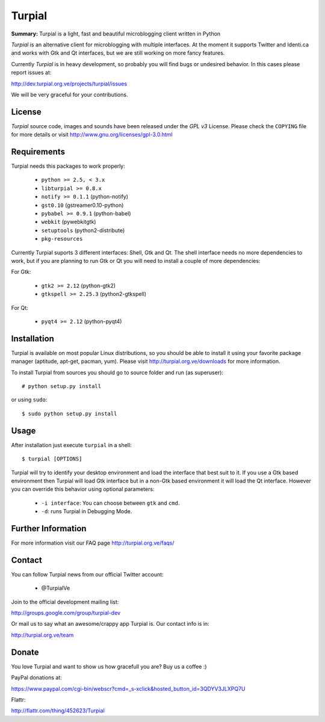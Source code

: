 Turpial
=======

**Summary:** Turpial is a light, fast and beautiful microblogging client 
written in Python

*Turpial* is an alternative client for microblogging with multiple interfaces.
At the moment it supports Twitter and Identi.ca and works with Gtk and Qt 
interfaces, but we are still working on more fancy features.

Currently  *Turpial* is in heavy development, so probably you will find bugs or 
undesired behavior. In this cases please report issues at:

http://dev.turpial.org.ve/projects/turpial/issues

We will be very graceful for your contributions.


License
-------

*Turpial* source code, images and sounds have been released under the *GPL v3* 
License. Please check the ``COPYING`` file for more details or visit 
http://www.gnu.org/licenses/gpl-3.0.html


Requirements
------------

Turpial needs this packages to work properly:

 * ``python >= 2.5, < 3.x``
 * ``libturpial >= 0.8.x``
 * ``notify >= 0.1.1`` (python-notify)
 * ``gst0.10`` (gstreamer0.10-python)
 * ``pybabel >= 0.9.1`` (python-babel)
 * ``webkit``  (pywebkitgtk)
 * ``setuptools`` (python2-distribute)
 * ``pkg-resources``

Currently Turpial suports 3 different interfaces: Shell, Gtk and Qt. The shell 
interface needs no more dependencies to work, but if you are planning to run 
Gtk or Qt you will need to install a couple of more dependencies:

For Gtk:

 * ``gtk2 >= 2.12`` (python-gtk2)
 * ``gtkspell >= 2.25.3`` (python2-gtkspell)

For Qt:

 * ``pyqt4 >= 2.12`` (python-pyqt4)


Installation
------------

Turpial is available on most popular Linux distributions, so you should be able 
to install it using your favorite package manager (aptitude, apt-get, pacman,
yum). Please visit http://turpial.org.ve/downloads for more information.

To install Turpial from sources you should go to source folder and 
run (as superuser)::

    # python setup.py install

or using ``sudo``::

    $ sudo python setup.py install


Usage
-----

After installation just execute ``turpial`` in a shell::

    $ turpial [OPTIONS]

Turpial will try to identify your desktop environment and load the interface 
that best suit to it. If you use a Gtk based environment then Turpial will 
load Gtk interface but in a non-Gtk based environment it will load the Qt 
interface. However you can override this behavior using optional parameters:

 * ``-i interface``: You can choose between ``gtk`` and ``cmd``.
 * ``-d``: runs Turpial in Debugging Mode.


Further Information
-------------------

For more information visit our FAQ page http://turpial.org.ve/faqs/


Contact
-------

You can follow Turpial news from our official Twitter account:

 * @TurpialVe

Join to the official development mailing list:

http://groups.google.com/group/turpial-dev

Or mail us to say what an awesome/crappy app Turpial is. Our contact info is
in:

http://turpial.org.ve/team


Donate
------

You love Turpial and want to show us how gracefull you are? Buy us a coffee :)

PayPal donations at:

https://www.paypal.com/cgi-bin/webscr?cmd=_s-xclick&hosted_button_id=3QDYV3JLXPQ7U


Flattr:

http://flattr.com/thing/452623/Turpial

